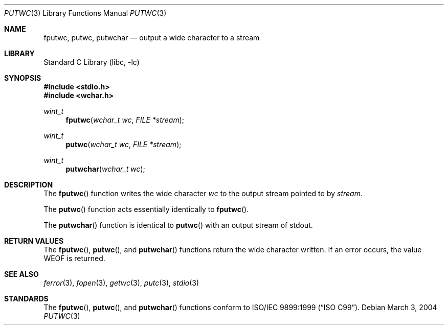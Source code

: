 .\"	$NetBSD: putwc.3,v 1.2 2002/02/07 07:00:26 ross Exp $
.\"
.\" Copyright (c) 1990, 1991, 1993
.\"	The Regents of the University of California.  All rights reserved.
.\"
.\" This code is derived from software contributed to Berkeley by
.\" Chris Torek and the American National Standards Committee X3,
.\" on Information Processing Systems.
.\"
.\" Redistribution and use in source and binary forms, with or without
.\" modification, are permitted provided that the following conditions
.\" are met:
.\" 1. Redistributions of source code must retain the above copyright
.\"    notice, this list of conditions and the following disclaimer.
.\" 2. Redistributions in binary form must reproduce the above copyright
.\"    notice, this list of conditions and the following disclaimer in the
.\"    documentation and/or other materials provided with the distribution.
.\" 3. Neither the name of the University nor the names of its contributors
.\"    may be used to endorse or promote products derived from this software
.\"    without specific prior written permission.
.\"
.\" THIS SOFTWARE IS PROVIDED BY THE REGENTS AND CONTRIBUTORS ``AS IS'' AND
.\" ANY EXPRESS OR IMPLIED WARRANTIES, INCLUDING, BUT NOT LIMITED TO, THE
.\" IMPLIED WARRANTIES OF MERCHANTABILITY AND FITNESS FOR A PARTICULAR PURPOSE
.\" ARE DISCLAIMED.  IN NO EVENT SHALL THE REGENTS OR CONTRIBUTORS BE LIABLE
.\" FOR ANY DIRECT, INDIRECT, INCIDENTAL, SPECIAL, EXEMPLARY, OR CONSEQUENTIAL
.\" DAMAGES (INCLUDING, BUT NOT LIMITED TO, PROCUREMENT OF SUBSTITUTE GOODS
.\" OR SERVICES; LOSS OF USE, DATA, OR PROFITS; OR BUSINESS INTERRUPTION)
.\" HOWEVER CAUSED AND ON ANY THEORY OF LIABILITY, WHETHER IN CONTRACT, STRICT
.\" LIABILITY, OR TORT (INCLUDING NEGLIGENCE OR OTHERWISE) ARISING IN ANY WAY
.\" OUT OF THE USE OF THIS SOFTWARE, EVEN IF ADVISED OF THE POSSIBILITY OF
.\" SUCH DAMAGE.
.\"
.\"     @(#)putc.3	8.1 (Berkeley) 6/4/93
.\" $FreeBSD$
.\"
.Dd March 3, 2004
.Dt PUTWC 3
.Os
.Sh NAME
.Nm fputwc ,
.Nm putwc ,
.Nm putwchar
.Nd output a wide character to a stream
.Sh LIBRARY
.Lb libc
.Sh SYNOPSIS
.In stdio.h
.In wchar.h
.Ft wint_t
.Fn fputwc "wchar_t wc" "FILE *stream"
.Ft wint_t
.Fn putwc "wchar_t wc" "FILE *stream"
.Ft wint_t
.Fn putwchar "wchar_t wc"
.Sh DESCRIPTION
The
.Fn fputwc
function
writes the wide character
.Fa wc
to the output stream pointed to by
.Fa stream .
.Pp
The
.Fn putwc
function
acts essentially identically to
.Fn fputwc .
.Pp
The
.Fn putwchar
function
is identical to
.Fn putwc
with an output stream of
.Dv stdout .
.Sh RETURN VALUES
The
.Fn fputwc ,
.Fn putwc ,
and
.Fn putwchar
functions
return the wide character written.
If an error occurs, the value
.Dv WEOF
is returned.
.Sh SEE ALSO
.Xr ferror 3 ,
.Xr fopen 3 ,
.Xr getwc 3 ,
.Xr putc 3 ,
.Xr stdio 3
.Sh STANDARDS
The
.Fn fputwc ,
.Fn putwc ,
and
.Fn putwchar
functions
conform to
.St -isoC-99 .
